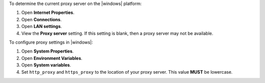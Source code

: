 .. The contents of this file may be included in multiple topics (using the includes directive).
.. The contents of this file should be modified in a way that preserves its ability to appear in multiple topics.


To determine the current proxy server on the |windows| platform:

#. Open **Internet Properties**.
#. Open **Connections**.
#. Open **LAN settings**.
#. View the **Proxy server** setting. If this setting is blank, then a proxy server may not be available.

To configure proxy settings in |windows|:

#. Open **System Properties**.
#. Open **Environment Variables**.
#. Open **System variables**.
#. Set ``http_proxy`` and ``https_proxy`` to the location of your proxy server. This value **MUST** be lowercase.
